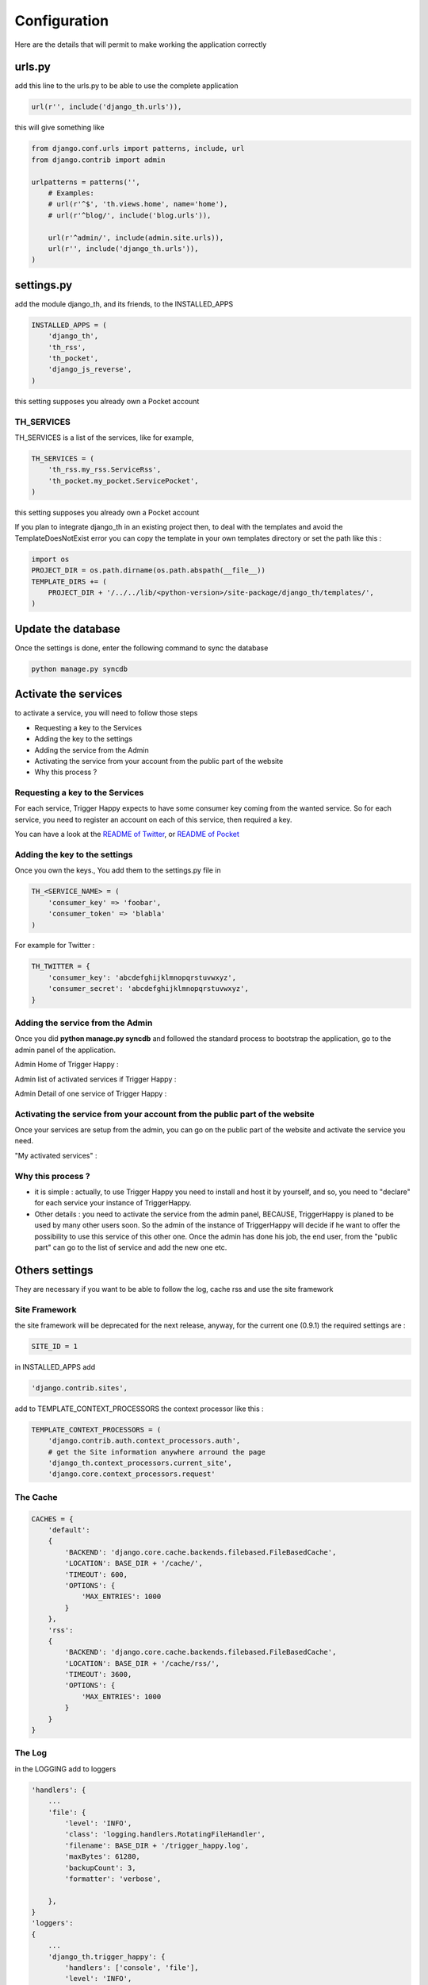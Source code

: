 =============
Configuration
=============

Here are the details that will permit to make working the application correctly

urls.py
-------

add this line to the urls.py to be able to use the complete application 

.. code-block:: python

    url(r'', include('django_th.urls')),

this will give something like 

.. code-block:: python

    from django.conf.urls import patterns, include, url
    from django.contrib import admin

    urlpatterns = patterns('',
        # Examples:
        # url(r'^$', 'th.views.home', name='home'),
        # url(r'^blog/', include('blog.urls')),

        url(r'^admin/', include(admin.site.urls)),
        url(r'', include('django_th.urls')),
    )


settings.py 
-----------

add the module django_th, and its friends, to the INSTALLED_APPS


.. code-block:: python

    INSTALLED_APPS = (
        'django_th',
        'th_rss',
        'th_pocket',
        'django_js_reverse',
    )

this setting supposes you already own a Pocket account

TH_SERVICES
~~~~~~~~~~~

TH_SERVICES is a list of the services, like for example,  

.. code-block:: python

    TH_SERVICES = (
        'th_rss.my_rss.ServiceRss',
        'th_pocket.my_pocket.ServicePocket',
    )

this setting supposes you already own a Pocket account

If you plan to integrate django_th in an existing project then, to deal with the templates and avoid the TemplateDoesNotExist error you can 
copy the template in your own templates directory or set the path like this :

.. code-block:: python

    import os
    PROJECT_DIR = os.path.dirname(os.path.abspath(__file__))
    TEMPLATE_DIRS += (
        PROJECT_DIR + '/../../lib/<python-version>/site-package/django_th/templates/',
    )


Update the database
-------------------

Once the settings is done, enter the following command to sync the database

.. code-block:: bash

    python manage.py syncdb


Activate the services
---------------------

to activate a service, you will need to follow those steps

* Requesting a key to the Services
* Adding the key to the settings
* Adding the service from the Admin
* Activating the service from your account from the public part of the website
* Why this process ?


Requesting a key to the Services
~~~~~~~~~~~~~~~~~~~~~~~~~~~~~~~~

For each service, Trigger Happy expects to have some consumer key coming from the wanted service.
So for each service, you need to register an account on each of this service, then required a key. 

You can have a look at the `README of Twitter <https://github.com/foxmask/django-th-twitter/blob/master/README.rst>`_, or `README of Pocket <https://github.com/foxmask/django-th-pocket/blob/master/README.rst>`_

Adding the key to the settings
~~~~~~~~~~~~~~~~~~~~~~~~~~~~~~
Once you own the keys., You add them to the settings.py file in 

.. code-block:: python

    TH_<SERVICE_NAME> = (
        'consumer_key' => 'foobar',
        'consumer_token' => 'blabla'
    )

For example for Twitter :

.. code-block:: python

    TH_TWITTER = {
        'consumer_key': 'abcdefghijklmnopqrstuvwxyz',
        'consumer_secret': 'abcdefghijklmnopqrstuvwxyz',
    }


Adding the service from the Admin
~~~~~~~~~~~~~~~~~~~~~~~~~~~~~~~~~

Once you did **python manage.py syncdb** and followed the standard process to bootstrap the application, go to the admin panel of the application.

Admin Home of Trigger Happy : 

.. image:: http://foxmask.info/public/trigger_happy/admin_home.png


Admin list of activated services if Trigger Happy : 

.. image:: http://foxmask.info/public/trigger_happy/admin_service_list.png


Admin Detail of one service of Trigger Happy : 

.. image:: http://foxmask.info/public/trigger_happy/admin_service_details.png

Activating the service from your account from the public part of the website
~~~~~~~~~~~~~~~~~~~~~~~~~~~~~~~~~~~~~~~~~~~~~~~~~~~~~~~~~~~~~~~~~~~~~~~~~~~~

Once your services are setup from the admin, you can go on the public part of the website and activate the service you need.

"My activated services" :

.. image:: http://foxmask.info/public/trigger_happy/public_services_activated.png

Why this process ? 
~~~~~~~~~~~~~~~~~~

* it is simple : actually, to use Trigger Happy you need to install and host it by yourself, and so, you need to "declare" for each service your instance of TriggerHappy. 
* Other details : you need to activate the service from the admin panel, BECAUSE, TriggerHappy is planed to be used by many other users soon. So the admin of the instance of TriggerHappy will decide if he want to offer the possibility to use this service of this other one. Once the admin has done his job, the end user, from the "public part" can go to the list of service and add the new one etc.


Others settings
---------------

They are necessary if you want to be able to follow the log, cache rss and use the site framework

Site Framework
~~~~~~~~~~~~~~

the site framework will be deprecated for the next release, anyway, for the current one (0.9.1) the required settings are :


.. code-block:: python

    SITE_ID = 1

in INSTALLED_APPS add 

.. code-block:: python

    'django.contrib.sites',

add to TEMPLATE_CONTEXT_PROCESSORS the context processor like this :

.. code-block:: python


    TEMPLATE_CONTEXT_PROCESSORS = (
        'django.contrib.auth.context_processors.auth',
        # get the Site information anywhere arround the page
        'django_th.context_processors.current_site',
        'django.core.context_processors.request'

The Cache 
~~~~~~~~~

.. code-block:: python

    CACHES = {
        'default':
        {
            'BACKEND': 'django.core.cache.backends.filebased.FileBasedCache',
            'LOCATION': BASE_DIR + '/cache/',
            'TIMEOUT': 600,
            'OPTIONS': {
                'MAX_ENTRIES': 1000
            }
        },
        'rss':
        {
            'BACKEND': 'django.core.cache.backends.filebased.FileBasedCache',
            'LOCATION': BASE_DIR + '/cache/rss/',
            'TIMEOUT': 3600,
            'OPTIONS': {
                'MAX_ENTRIES': 1000
            }
        }
    }


The Log 
~~~~~~~

in the LOGGING add to loggers

.. code-block:: python

    'handlers': {
        ...
        'file': {
            'level': 'INFO',
            'class': 'logging.handlers.RotatingFileHandler',
            'filename': BASE_DIR + '/trigger_happy.log',
            'maxBytes': 61280,
            'backupCount': 3,
            'formatter': 'verbose',

        },
    }
    'loggers':
    {
        ...
        'django_th.trigger_happy': {
            'handlers': ['console', 'file'],
            'level': 'INFO',
        }
    }


